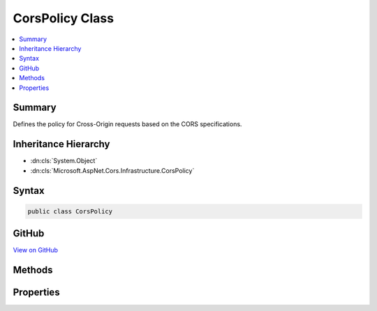 

CorsPolicy Class
================



.. contents:: 
   :local:



Summary
-------

Defines the policy for Cross-Origin requests based on the CORS specifications.





Inheritance Hierarchy
---------------------


* :dn:cls:`System.Object`
* :dn:cls:`Microsoft.AspNet.Cors.Infrastructure.CorsPolicy`








Syntax
------

.. code-block:: csharp

   public class CorsPolicy





GitHub
------

`View on GitHub <https://github.com/aspnet/apidocs/blob/master/aspnet/cors/src/Microsoft.AspNet.Cors/CorsPolicy.cs>`_





.. dn:class:: Microsoft.AspNet.Cors.Infrastructure.CorsPolicy

Methods
-------

.. dn:class:: Microsoft.AspNet.Cors.Infrastructure.CorsPolicy
    :noindex:
    :hidden:

    
    .. dn:method:: Microsoft.AspNet.Cors.Infrastructure.CorsPolicy.ToString()
    
        
    
        Returns a :any:`System.String` that represents this instance.
    
        
        :rtype: System.String
        :return: A <see cref="T:System.String" /> that represents this instance.
    
        
        .. code-block:: csharp
    
           public override string ToString()
    

Properties
----------

.. dn:class:: Microsoft.AspNet.Cors.Infrastructure.CorsPolicy
    :noindex:
    :hidden:

    
    .. dn:property:: Microsoft.AspNet.Cors.Infrastructure.CorsPolicy.AllowAnyHeader
    
        
    
        Gets a value indicating if all headers are allowed.
    
        
        :rtype: System.Boolean
    
        
        .. code-block:: csharp
    
           public bool AllowAnyHeader { get; }
    
    .. dn:property:: Microsoft.AspNet.Cors.Infrastructure.CorsPolicy.AllowAnyMethod
    
        
    
        Gets a value indicating if all methods are allowed.
    
        
        :rtype: System.Boolean
    
        
        .. code-block:: csharp
    
           public bool AllowAnyMethod { get; }
    
    .. dn:property:: Microsoft.AspNet.Cors.Infrastructure.CorsPolicy.AllowAnyOrigin
    
        
    
        Gets a value indicating if all origins are allowed.
    
        
        :rtype: System.Boolean
    
        
        .. code-block:: csharp
    
           public bool AllowAnyOrigin { get; }
    
    .. dn:property:: Microsoft.AspNet.Cors.Infrastructure.CorsPolicy.ExposedHeaders
    
        
    
        Gets the headers that the resource might use and can be exposed.
    
        
        :rtype: System.Collections.Generic.IList{System.String}
    
        
        .. code-block:: csharp
    
           public IList<string> ExposedHeaders { get; }
    
    .. dn:property:: Microsoft.AspNet.Cors.Infrastructure.CorsPolicy.Headers
    
        
    
        Gets the headers that are supported by the resource.
    
        
        :rtype: System.Collections.Generic.IList{System.String}
    
        
        .. code-block:: csharp
    
           public IList<string> Headers { get; }
    
    .. dn:property:: Microsoft.AspNet.Cors.Infrastructure.CorsPolicy.Methods
    
        
    
        Gets the methods that are supported by the resource.
    
        
        :rtype: System.Collections.Generic.IList{System.String}
    
        
        .. code-block:: csharp
    
           public IList<string> Methods { get; }
    
    .. dn:property:: Microsoft.AspNet.Cors.Infrastructure.CorsPolicy.Origins
    
        
    
        Gets the origins that are allowed to access the resource.
    
        
        :rtype: System.Collections.Generic.IList{System.String}
    
        
        .. code-block:: csharp
    
           public IList<string> Origins { get; }
    
    .. dn:property:: Microsoft.AspNet.Cors.Infrastructure.CorsPolicy.PreflightMaxAge
    
        
    
        Gets or sets the :any:`System.TimeSpan` for which the results of a preflight request can be cached.
    
        
        :rtype: System.Nullable{System.TimeSpan}
    
        
        .. code-block:: csharp
    
           public TimeSpan? PreflightMaxAge { get; set; }
    
    .. dn:property:: Microsoft.AspNet.Cors.Infrastructure.CorsPolicy.SupportsCredentials
    
        
    
        Gets or sets a value indicating whether the resource supports user credentials in the request.
    
        
        :rtype: System.Boolean
    
        
        .. code-block:: csharp
    
           public bool SupportsCredentials { get; set; }
    

